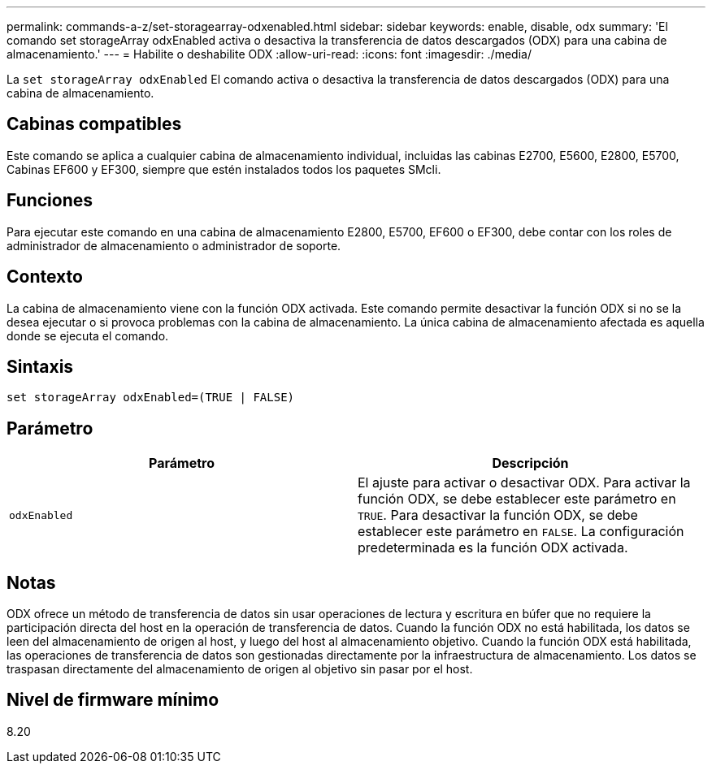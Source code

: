 ---
permalink: commands-a-z/set-storagearray-odxenabled.html 
sidebar: sidebar 
keywords: enable, disable, odx 
summary: 'El comando set storageArray odxEnabled activa o desactiva la transferencia de datos descargados (ODX) para una cabina de almacenamiento.' 
---
= Habilite o deshabilite ODX
:allow-uri-read: 
:icons: font
:imagesdir: ./media/


[role="lead"]
La `set storageArray odxEnabled` El comando activa o desactiva la transferencia de datos descargados (ODX) para una cabina de almacenamiento.



== Cabinas compatibles

Este comando se aplica a cualquier cabina de almacenamiento individual, incluidas las cabinas E2700, E5600, E2800, E5700, Cabinas EF600 y EF300, siempre que estén instalados todos los paquetes SMcli.



== Funciones

Para ejecutar este comando en una cabina de almacenamiento E2800, E5700, EF600 o EF300, debe contar con los roles de administrador de almacenamiento o administrador de soporte.



== Contexto

La cabina de almacenamiento viene con la función ODX activada. Este comando permite desactivar la función ODX si no se la desea ejecutar o si provoca problemas con la cabina de almacenamiento. La única cabina de almacenamiento afectada es aquella donde se ejecuta el comando.



== Sintaxis

[listing]
----
set storageArray odxEnabled=(TRUE | FALSE)
----


== Parámetro

[cols="2*"]
|===
| Parámetro | Descripción 


 a| 
`odxEnabled`
 a| 
El ajuste para activar o desactivar ODX. Para activar la función ODX, se debe establecer este parámetro en `TRUE`. Para desactivar la función ODX, se debe establecer este parámetro en `FALSE`. La configuración predeterminada es la función ODX activada.

|===


== Notas

ODX ofrece un método de transferencia de datos sin usar operaciones de lectura y escritura en búfer que no requiere la participación directa del host en la operación de transferencia de datos. Cuando la función ODX no está habilitada, los datos se leen del almacenamiento de origen al host, y luego del host al almacenamiento objetivo. Cuando la función ODX está habilitada, las operaciones de transferencia de datos son gestionadas directamente por la infraestructura de almacenamiento. Los datos se traspasan directamente del almacenamiento de origen al objetivo sin pasar por el host.



== Nivel de firmware mínimo

8.20
